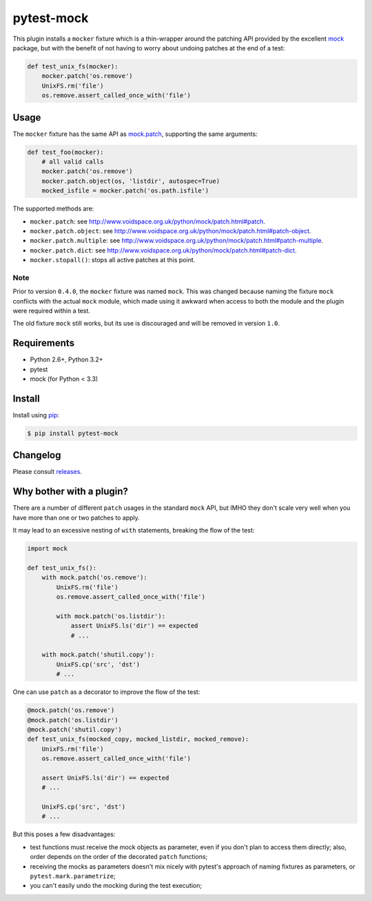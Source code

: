 ===========
pytest-mock
===========

This plugin installs a ``mocker`` fixture which is a thin-wrapper around the patching API
provided by the excellent `mock <http://pypi.python.org/pypi/mock>`_ package,
but with the benefit of not having to worry about undoing patches at the end
of a test:

.. code-block:: python

 
    def test_unix_fs(mocker):
        mocker.patch('os.remove')
        UnixFS.rm('file')
        os.remove.assert_called_once_with('file')
        

.. Using PNG badges because PyPI doesn't support SVG

|python| |version| |downloads| |ci| |coverage|

.. |version| image:: http://img.shields.io/pypi/v/pytest-mock.png
  :target: https://pypi.python.org/pypi/pytest-mock
  
.. |downloads| image:: http://img.shields.io/pypi/dm/pytest-mock.png
  :target: https://pypi.python.org/pypi/pytest-mock

.. |ci| image:: http://img.shields.io/travis/nicoddemus/pytest-mock.png
  :target: https://travis-ci.org/nicoddemus/pytest-mock

.. |coverage| image:: http://img.shields.io/coveralls/nicoddemus/pytest-mock.png
  :target: https://coveralls.io/r/nicoddemus/pytest-mock

.. |python| image:: https://pypip.in/py_versions/pytest-mock/badge.png
  :target: https://pypi.python.org/pypi/pytest-mock/
  :alt: Supported Python versions


Usage
=====

The ``mocker`` fixture has the same API as
`mock.patch <http://www.voidspace.org.uk/python/mock/patch.html#patch-decorators>`_, 
supporting the same arguments:

.. code-block:: python

    def test_foo(mocker):
        # all valid calls
        mocker.patch('os.remove')
        mocker.patch.object(os, 'listdir', autospec=True)
        mocked_isfile = mocker.patch('os.path.isfile')
    
The supported methods are:
    
* ``mocker.patch``: see http://www.voidspace.org.uk/python/mock/patch.html#patch.
* ``mocker.patch.object``: see http://www.voidspace.org.uk/python/mock/patch.html#patch-object.
* ``mocker.patch.multiple``: see http://www.voidspace.org.uk/python/mock/patch.html#patch-multiple.
* ``mocker.patch.dict``: see http://www.voidspace.org.uk/python/mock/patch.html#patch-dict.
* ``mocker.stopall()``: stops all active patches at this point.


Note
----

Prior to version ``0.4.0``, the ``mocker`` fixture was named ``mock``.
This was changed because naming the fixture ``mock`` conflicts with the
actual ``mock`` module, which made using it awkward when access to both the
module and the plugin were required within a test.

The old fixture ``mock`` still works, but its use is discouraged and will be
removed in version ``1.0``.

Requirements
============

* Python 2.6+, Python 3.2+
* pytest
* mock (for Python < 3.3)


Install
=======

Install using `pip <http://pip-installer.org/>`_:

.. code-block:: console
    
    $ pip install pytest-mock

Changelog
=========

Please consult `releases <https://github.com/nicoddemus/pytest-mock/releases>`_.
        
Why bother with a plugin?
=========================

There are a number of different ``patch`` usages in the standard ``mock`` API, 
but IMHO they don't scale very well when you have more than one or two 
patches to apply.

It may lead to an excessive nesting of ``with`` statements, breaking the flow
of the test:

.. code-block:: python

    import mock
    
    def test_unix_fs():
        with mock.patch('os.remove'):
            UnixFS.rm('file')
            os.remove.assert_called_once_with('file')
            
            with mock.patch('os.listdir'):
                assert UnixFS.ls('dir') == expected
                # ...
                
        with mock.patch('shutil.copy'):
            UnixFS.cp('src', 'dst')
            # ...
            
        
One can use ``patch`` as a decorator to improve the flow of the test:

.. code-block:: python

    @mock.patch('os.remove')
    @mock.patch('os.listdir')
    @mock.patch('shutil.copy')
    def test_unix_fs(mocked_copy, mocked_listdir, mocked_remove):
        UnixFS.rm('file')
        os.remove.assert_called_once_with('file')
        
        assert UnixFS.ls('dir') == expected
        # ...
                
        UnixFS.cp('src', 'dst')
        # ...
        
But this poses a few disadvantages:        

- test functions must receive the mock objects as parameter, even if you don't plan to 
  access them directly; also, order depends on the order of the decorated ``patch`` 
  functions;
- receiving the mocks as parameters doesn't mix nicely with pytest's approach of
  naming fixtures as parameters, or ``pytest.mark.parametrize``;
- you can't easily undo the mocking during the test execution;
